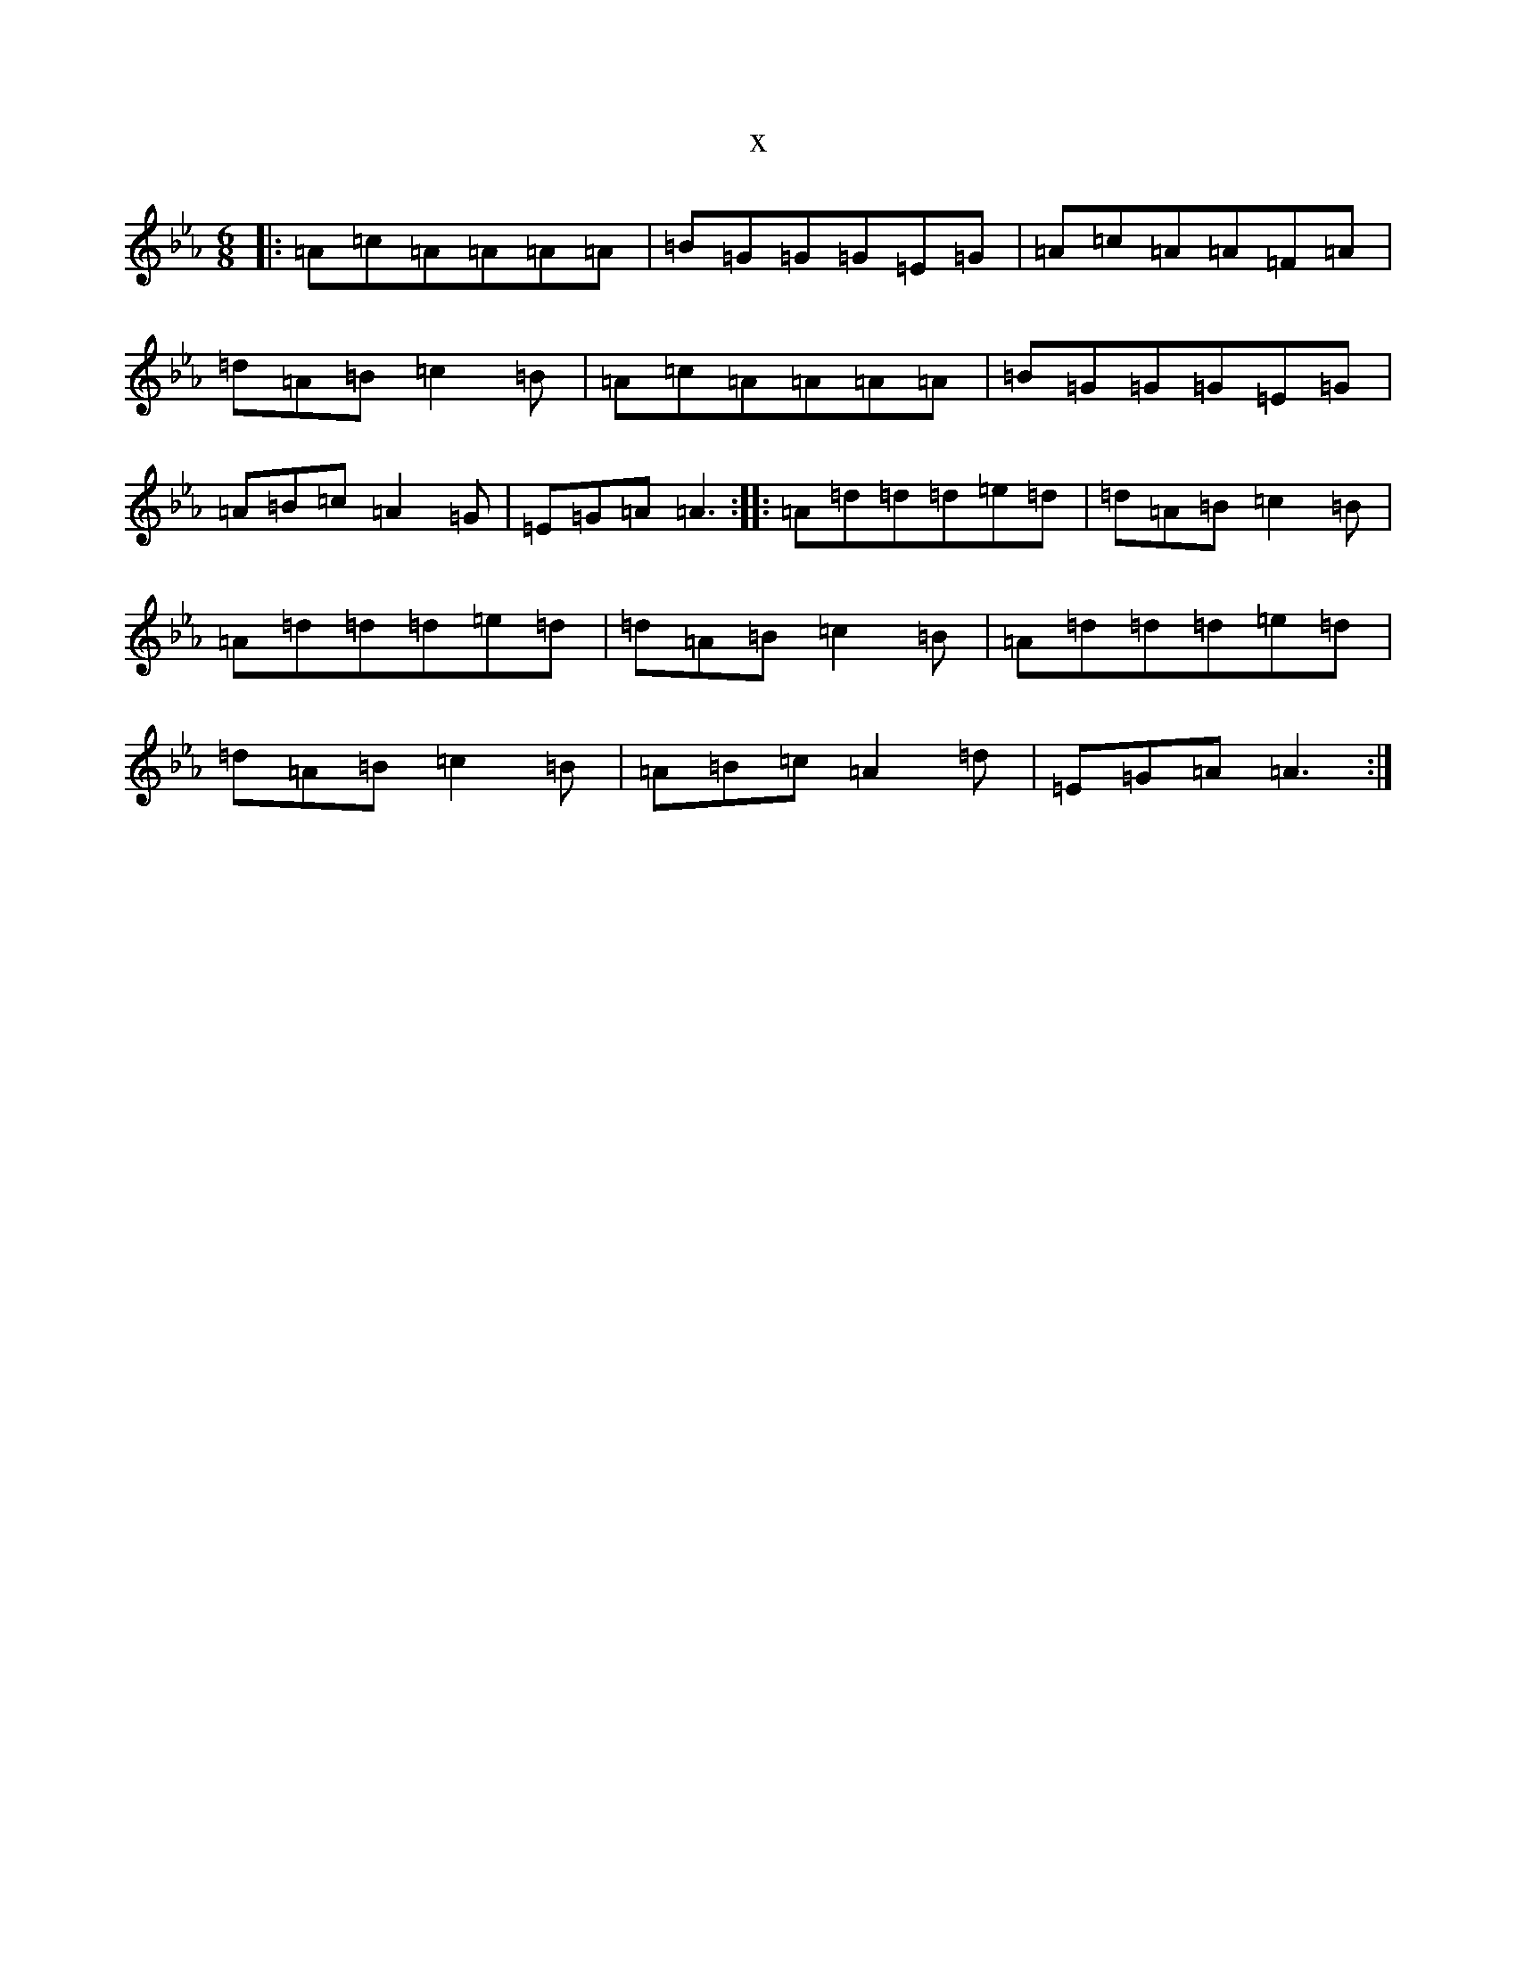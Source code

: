 X:20944
T:x
L:1/8
M:6/8
K: C minor
|:=A=c=A=A=A=A|=B=G=G=G=E=G|=A=c=A=A=F=A|=d=A=B=c2=B|=A=c=A=A=A=A|=B=G=G=G=E=G|=A=B=c=A2=G|=E=G=A=A3:||:=A=d=d=d=e=d|=d=A=B=c2=B|=A=d=d=d=e=d|=d=A=B=c2=B|=A=d=d=d=e=d|=d=A=B=c2=B|=A=B=c=A2=d|=E=G=A=A3:|